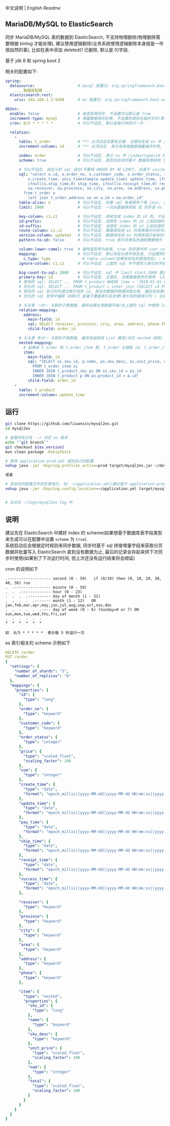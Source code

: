 
中文说明 | [[README-EN.org][English Readme]]

** MariaDB/MySQL to ElasticSearch

  同步 MariaDB/MySQL 表的数据到 ElasticSearch, 不支持物理删除(物理删除需要根据 binlog 才能处理),
  建议使用逻辑删除(业务系统使用逻辑删除本身就是一件很自然的事), 比如在表中添加 deleted(1 已删除, 默认是 0)字段.

  基于 jdk 8 和 spring boot 2

相关的配置如下:
#+BEGIN_SRC yml
spring:
  datasource:                   # mysql 配置见: org.springframework.boot.autoconfigure.jdbc.DataSourceProperties 和 com.zaxxer.hikari.HikariConfig
    ... 数据库配置 ...
  elasticsearch.rest:
    uris: 192.168.1.2:9200      # es 配置见: org.springframework.boot.autoconfigure.elasticsearch.rest.RestClientProperties

db2es:
  enable: false                 # 是否启用同步, 不设置可以默认是 true
  increment-type: mysql         # 增量数据保存在哪, 不设置则保存在临时文件(默认在 /tmp 下, 使用 -Djava.io.tmpdir=/path 自定义位置), 只支持保存在临时文件和 mysql(会自动生成一个 t_db_to_es 的 kv 表)
  cron: 0/5 * * * * *           # 可以不设定, 默认是每分钟执行一次

  relation:
    -
      table: t_order            # *** 必须设定且要有主键. 主键会生成 es 中 /index/type/id 的 id, 如果是多列主键会用 "-" 拼接, 可以使用 % 做为通配来匹配多张表(当分表时)
      increment-column: id      # *** 必须设定. 表示用来做数据增量操作时用, 一般使用自增 id 或 time(更新时间戳)

      index: order              # 可以不设定. 表示 es 中 /index/type/id 的 index, 不设定将会从数据库表名生成(t_some_one ==> some-one), 6.0 开始 index name 必须是小写
      scheme: true              # 可以不设定. 是否在启动时基于 数据库表结构 生成 es 的 scheme, 默认是 false, 建议先在 es 中建立好索引的 scheme

      # 可以不设定. 自定义的 sql 语句(不要用 ORDER BY 和 LIMIT, 会基于 increment-column 自动添加), 不设定将会基于 table 来拼装
      sql: "select o.id, o.order_no, o.customer_code, o.order_status, ifnull(o.price,0) price, ifnull(o.sum,0) sum,
          o.create_time, unix_timestamp(o.update_time) update_time, ifnull(o.pay_time,0) pay_time,
          ifnull(o.ship_time,0) ship_time, ifnull(o.receipt_time,0) receipt_time, ifnull(o.success_time,0) success_time,
          oa.receiver, oa.province, oa.city, oa.area, oa.address, oa.phone
        from t_order o
          left join t_order_address oa on o.id = oa.order_id"
      table-alias: o            # 可以不设定. 如果 sql 有使用多个表 join, 主表的别名
      limit: 2000               # 可以不设定. 一次从数据库获取 及 同步进 es 的条数, 默认是 1000

      key-column: c1,c2         # 可以不设定. 用来生成 index 的 id 列, 不设置将会自动从表中获取, 当表中有主键又有多列唯一索引, 想用唯一索引来做 index 的 id 时可以使用此配置
      id-prefix:                # 可以不设定. 当想在 index 的 id 上加前缀时使用
      id-suffix:                # 可以不设定. 当想在 index 的 id 上加后缀时使用
      route-column: c1,c2       # 可以不设定. 数据保存进 es 时用来做分片的字段, 多个用逗号隔开
      version-column: updated   # 可以不设定. 数据保存进 es 时用来表示版本的字段, id 或 时间戳
      pattern-to-id: false      # 可以不设定. true 表示将表名的通配数据做为 id 的一部分(比如上面的 table 使用 t_order_% 通配, 则表 t_order_2016 同步时 2016 将做为 id 的前缀), 默认是 true

      column-lower-camel: true  # 属性是否转为驼峰, true 则将表中的 user_name 转换成 userName, 默认是 false
      mapping:                  # 可以不设定. 默认将会从表字段生成, 只设置特殊情况即可
        c_type: type              # table column(如果有别名则使用别名) : es field
      ignore-column: c1,c2      # 可以不设定. 上面的 sql 中不想写入索引的字段(如果字段有别名则用别名)

      big-count-to-sql: 2000    # 可以不设定. sql 中 limit start,1000 里的 start 超出这个值就将 sql 优化成 inner join 的方式, 默认是 2000
      primary-key: id           # 可以不设定. 主键名, 当表数据很多时使用  LIMIT 1000万,1000  效率会很慢, 这个字段会优化 sql 语句, 默认是 id
      # 原来的 sql: SELECT ... FROM t_product WHERE time > '2010-01-01 00:00:01' LIMIT 1000万,1000
      # 优化的 sql: SELECT ... FROM t_product c inner join (SELECT id FROM t_product WHERE time > '2010-01-01 00:00:01' LIMIT 1000万,1000) t on t.id = c.id
      # 原先的 sql 执行时先通过索引找到 id, 再去存数据的物理块取记录, 最后在结果集里偏移 1000万 后再取 1000 条, 所以效率好不了
      # 优化的 sql 括号中偏移 1000万 是基于覆盖索引在处理(索引存的是索引列 + 主键), 然后再用 id 联表取数据, 因此这样是很快的

      # 与主表 一对一 关联的子表数据, 最终会跟主表数据平级(在上面的 sql 中使用 left join 也可以, 如果 left join 的 sql 查询性能不如单表查询时, 可以使用此种方式)
      relation-mapping:
        address:
          main-field: id
          sql: SELECT receiver, province, city, area, address, phone FROM t_order_address
          child-field: order_id

      # 与主表 多对一 关联的子表数据, 最终会组装成 List 属性(对应 nested 结构)
      nested-mapping:
        # 如果有 t_order 和 t_order_item 表, t_order 主键是 id, t_order_item 关联字段是 order_id, 则 main-field 是 id, child-field 是 order_id
        item:
          main-field: id
          sql: "SELECT oi.sku_id, p.name, ps.sku_desc, oi.unit_price, oi.num, oi.total
            FROM t_order_item oi
            INNER JOIN t_product_sku ps ON oi.sku_id = ps.id
            INNER JOIN t_product p ON ps.product_id = p.id"
          child-field: order_id
    -
      table: t_product
      increment-column: update_time
#+END_SRC


** 运行
#+BEGIN_SRC bash
git clone https://github.com/liuanxin/mysql2es.git
cd mysql2es

# 查看所有分支 --> 对应 es 版本
echo "`git branch`"
git checkout ${es_version}
mvn clean package -DskipTests

# 更改 application-prod.yml 成你自己的配置
nohup java -jar -Dspring.profiles.active=prod target/mysql2es.jar >/dev/null 2>&1 &

或者

# 添加你的配置文件到任意地方, 如: ~/application.yml(建议基于 application-prod.yml 修改即可)
nohup java -jar -Dspring.config.location=~/application.yml target/mysql2es.jar >/dev/null 2>&1 &


# 日志在 ~/logs/mysql2es.log 中
#+END_SRC


** 说明

建议先在 ElasticSearch 中建好 index 的 scheme(如果想基于数据库表字段类型来生成可以在配置中设置 ~scheme~ 为 ~true~).  \\

系统启动后会根据定时规则来同步数据, 同步时基于 sql 拼接增量字段来获取分页数据并批量写入 ElasticSearch 直到没有数据为止,
最后的记录会存起来供下次同步时使用(如果到了下次运行时间, 但上次还没有运行结束将会顺延)


cron 的说明如下
#+BEGIN_EXAMPLE
.------------------- second (0 - 59)   if (0/10) then (0, 10, 20, 30, 40, 50) run
.  .---------------- minute (0 - 59)
.  .  .------------- hour (0 - 23)
.  .  .  .---------- day of month (1 - 31)
.  .  .  .  .------- month (1 - 12)   OR jan,feb,mar,apr,may,jun,jul,aug,sep,oct,nov,dec
.  .  .  .  .  .---- day of week (0 - 6) (Sunday=0 or 7) OR sun,mon,tue,wed,thu,fri,sat
.  .  .  .  .  .
?  *  *  *  *  *

如  0/5 * * * * *  表示每 5 秒运行一次
#+END_EXAMPLE


es 索引相关的 scheme 示例如下
#+BEGIN_SRC yml
DELETE /order
PUT /order
{
  "settings": {
    "number_of_shards": "5",
    "number_of_replicas": "0"
  },
  "mappings": {
    "properties": {
      "id": {
        "type": "long"
      },
      "order_no": {
        "type": "keyword"
      },
      "customer_code": {
        "type": "keyword"
      },
      "order_status": {
        "type": "integer"
      },
      "price": {
        "type": "scaled_float",
        "scaling_factor": 100
      },
      "sum": {
        "type": "integer"
      },
      "create_time": {
        "type": "date",
        "format": "epoch_millis||yyyy-MM-dd||yyyy-MM-dd HH:mm:ss||yyyy-MM-dd HH:mm:ss SSS"
      },
      "update_time": {
        "type": "date",
        "format": "epoch_millis||yyyy-MM-dd||yyyy-MM-dd HH:mm:ss||yyyy-MM-dd HH:mm:ss SSS"
      },
      "pay_time": {
        "type": "date",
        "format": "epoch_millis||yyyy-MM-dd||yyyy-MM-dd HH:mm:ss||yyyy-MM-dd HH:mm:ss SSS"
      },
      "ship_time": {
        "type": "date",
        "format": "epoch_millis||yyyy-MM-dd||yyyy-MM-dd HH:mm:ss||yyyy-MM-dd HH:mm:ss SSS"
      },
      "receipt_time": {
        "type": "date",
        "format": "epoch_millis||yyyy-MM-dd||yyyy-MM-dd HH:mm:ss||yyyy-MM-dd HH:mm:ss SSS"
      },
      "success_time": {
        "type": "date",
        "format": "epoch_millis||yyyy-MM-dd||yyyy-MM-dd HH:mm:ss||yyyy-MM-dd HH:mm:ss SSS"
      },

      "receiver": {
        "type": "keyword"
      },
      "province": {
        "type": "keyword"
      },
      "city": {
        "type": "keyword"
      },
      "area": {
        "type": "keyword"
      },
      "address": {
        "type": "keyword"
      },
      "phone": {
        "type": "keyword"
      },

      "item": {
        "type": "nested",
        "properties": {
          "sku_id": {
            "type": "long"
          },
          "name": {
            "type": "keyword"
          },
          "sku_desc": {
            "type": "keyword"
          },
          "unit_price": {
            "type": "scaled_float",
            "scaling_factor": 100
          },
          "num": {
            "type": "integer"
          },
          "total": {
            "type": "scaled_float",
            "scaling_factor": 100
          }
        }
      }
    }
  }
}
#+END_SRC
